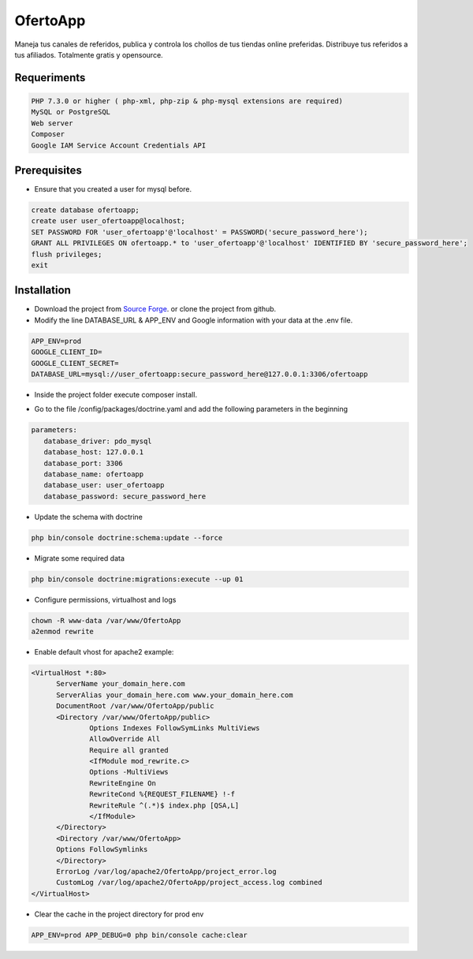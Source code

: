 OfertoApp
=========
Maneja tus canales de referidos, publica y controla los chollos de tus tiendas online preferidas. Distribuye tus referidos a tus afiliados. Totalmente gratis y opensource.

.. image:: https://img.shields.io/badge/PHP-7.3-green
.. image:: https://img.shields.io/badge/Symfony-4.0-green
.. image:: https://img.shields.io/badge/license-MIT-green

.. image:: https://raw.githubusercontent.com/VGzsysadm/OfertoApp/master/public/logo_transparent.png

Requeriments
------------
.. code:: bash

  PHP 7.3.0 or higher ( php-xml, php-zip & php-mysql extensions are required)
  MySQL or PostgreSQL
  Web server
  Composer
  Google IAM Service Account Credentials API

Prerequisites
-------------
* Ensure that you created a user for mysql before.
.. code:: mysql

  create database ofertoapp;
  create user user_ofertoapp@localhost;
  SET PASSWORD FOR 'user_ofertoapp'@'localhost' = PASSWORD('secure_password_here');
  GRANT ALL PRIVILEGES ON ofertoapp.* to 'user_ofertoapp'@'localhost' IDENTIFIED BY 'secure_password_here';
  flush privileges;
  exit

Installation
------------
* Download the project from `Source Forge <https://sourceforge.net/projects/ofertoapp/files/>`_. or clone the project from github.

* Modify the line DATABASE_URL & APP_ENV and Google information with your data at the .env file.
.. code:: bash

  APP_ENV=prod
  GOOGLE_CLIENT_ID=
  GOOGLE_CLIENT_SECRET=
  DATABASE_URL=mysql://user_ofertoapp:secure_password_here@127.0.0.1:3306/ofertoapp

* Inside the project folder execute composer install.

.. code:: bash
  composer install --no-dev --optimize-autoloader

* Go to the file /config/packages/doctrine.yaml and add the following parameters in the beginning
.. code:: bash

  parameters:
     database_driver: pdo_mysql
     database_host: 127.0.0.1
     database_port: 3306
     database_name: ofertoapp
     database_user: user_ofertoapp
     database_password: secure_password_here

* Update the schema with doctrine
.. code:: bash

  php bin/console doctrine:schema:update --force

* Migrate some required data
.. code:: bash

  php bin/console doctrine:migrations:execute --up 01

* Configure permissions, virtualhost and logs
.. code:: bash

  chown -R www-data /var/www/OfertoApp
  a2enmod rewrite

* Enable default vhost for apache2 example:
.. code:: bash

  <VirtualHost *:80>
        ServerName your_domain_here.com
        ServerAlias your_domain_here.com www.your_domain_here.com
        DocumentRoot /var/www/OfertoApp/public
        <Directory /var/www/OfertoApp/public>
                Options Indexes FollowSymLinks MultiViews
                AllowOverride All
                Require all granted
                <IfModule mod_rewrite.c>
                Options -MultiViews
                RewriteEngine On
                RewriteCond %{REQUEST_FILENAME} !-f
                RewriteRule ^(.*)$ index.php [QSA,L]
                </IfModule>
        </Directory>
        <Directory /var/www/OfertoApp>
        Options FollowSymlinks
        </Directory>
        ErrorLog /var/log/apache2/OfertoApp/project_error.log
        CustomLog /var/log/apache2/OfertoApp/project_access.log combined
  </VirtualHost>

* Clear the cache in the project directory for prod env
.. code:: bash

  APP_ENV=prod APP_DEBUG=0 php bin/console cache:clear
